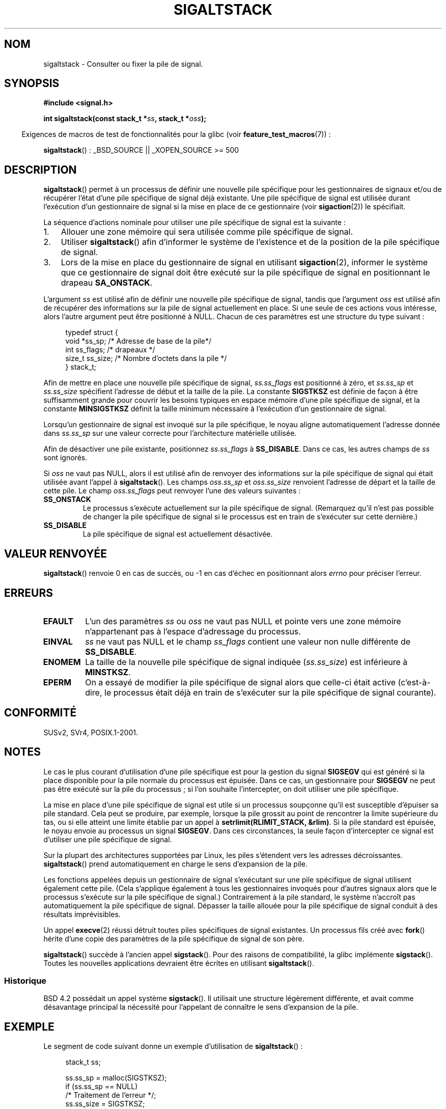.\" t
.\" Copyright (c) 2001, Michael Kerrisk (mtk.manpages@gmail.com)
.\"
.\" Permission is granted to make and distribute verbatim copies of this
.\" manual provided the copyright notice and this permission notice are
.\" preserved on all copies.
.\"
.\" Permission is granted to copy and distribute modified versions of this
.\" manual under the conditions for verbatim copying, provided that the
.\" entire resulting derived work is distributed under the terms of a
.\" permission notice identical to this one.
.\"
.\" Since the Linux kernel and libraries are constantly changing, this
.\" manual page may be incorrect or out-of-date.  The author(s) assume no
.\" responsibility for errors or omissions, or for damages resulting from
.\" the use of the information contained herein.  The author(s) may not
.\" have taken the same level of care in the production of this manual,
.\" which is licensed free of charge, as they might when working
.\" professionally.
.\"
.\" Formatted or processed versions of this manual, if unaccompanied by
.\" the source, must acknowledge the copyright and authors of this work.
.\"
.\" aeb, various minor fixes
.\"*******************************************************************
.\"
.\" This file was generated with po4a. Translate the source file.
.\"
.\"*******************************************************************
.TH SIGALTSTACK 2 "4 octobre 2008" Linux "Manuel du programmeur Linux"
.SH NOM
sigaltstack \- Consulter ou fixer la pile de signal.
.SH SYNOPSIS
\fB#include <signal.h>\fP
.sp
\fBint sigaltstack(const stack_t *\fP\fIss\fP\fB, stack_t *\fP\fIoss\fP\fB);\fP
.sp
.in -4n
Exigences de macros de test de fonctionnalités pour la glibc (voir
\fBfeature_test_macros\fP(7))\ :
.in
.sp
.\" .br
.\" .BR sigstack ():
.\" _BSD_SOURCE || _XOPEN_SOURCE >= 500
\fBsigaltstack\fP()\ : _BSD_SOURCE || _XOPEN_SOURCE\ >=\ 500
.SH DESCRIPTION
\fBsigaltstack\fP() permet à un processus de définir une nouvelle pile
spécifique pour les gestionnaires de signaux et/ou de récupérer l'état d'une
pile spécifique de signal déjà existante. Une pile spécifique de signal est
utilisée durant l'exécution d'un gestionnaire de signal si la mise en place
de ce gestionnaire (voir \fBsigaction\fP(2)) le spécifiait.

La séquence d'actions nominale pour utiliser une pile spécifique de signal
est la suivante\ :
.TP  3
1.
Allouer une zone mémoire qui sera utilisée comme pile spécifique de signal.
.TP 
2.
Utiliser \fBsigaltstack\fP() afin d'informer le système de l'existence et de la
position de la pile spécifique de signal.
.TP 
3.
Lors de la mise en place du gestionnaire de signal en utilisant
\fBsigaction\fP(2), informer le système que ce gestionnaire de signal doit être
exécuté sur la pile spécifique de signal en positionnant le drapeau
\fBSA_ONSTACK\fP.
.P
L'argument \fIss\fP est utilisé afin de définir une nouvelle pile spécifique de
signal, tandis que l'argument \fIoss\fP est utilisé afin de récupérer des
informations sur la pile de signal actuellement en place. Si une seule de
ces actions vous intéresse, alors l'autre argument peut être positionné à
NULL. Chacun de ces paramètres est une structure du type suivant\ :
.sp
.in +4n
.nf
typedef struct {
    void  *ss_sp;     /* Adresse de base de la pile*/
    int    ss_flags;  /* drapeaux */
    size_t ss_size;   /* Nombre d'octets dans la pile */
} stack_t;
.fi
.in

Afin de mettre en place une nouvelle pile spécifique de signal,
\fIss.ss_flags\fP est positionné à zéro, et \fIss.ss_sp\fP et \fIss.ss_size\fP
spécifient l'adresse de début et la taille de la pile. La constante
\fBSIGSTKSZ\fP est définie de façon à être suffisamment grande pour couvrir les
besoins typiques en espace mémoire d'une pile spécifique de signal, et la
constante \fBMINSIGSTKSZ\fP définit la taille minimum nécessaire à l'exécution
d'un gestionnaire de signal.

Lorsqu'un gestionnaire de signal est invoqué sur la pile spécifique, le
noyau aligne automatiquement l'adresse donnée dans \fIss.ss_sp\fP sur une
valeur correcte pour l'architecture matérielle utilisée.

Afin de désactiver une pile existante, positionnez \fIss.ss_flags\fP à
\fBSS_DISABLE\fP. Dans ce cas, les autres champs de \fIss\fP sont ignorés.

Si \fIoss\fP ne vaut pas NULL, alors il est utilisé afin de renvoyer des
informations sur la pile spécifique de signal qui était utilisée avant
l'appel à \fBsigaltstack\fP(). Les champs \fIoss.ss_sp\fP et \fIoss.ss_size\fP
renvoient l'adresse de départ et la taille de cette pile. Le champ
\fIoss.ss_flags\fP peut renvoyer l'une des valeurs suivantes\ :
.TP 
\fBSS_ONSTACK\fP
Le processus s'exécute actuellement sur la pile spécifique de
signal. (Remarquez qu'il n'est pas possible de changer la pile spécifique de
signal si le processus est en train de s'exécuter sur cette dernière.)
.TP 
\fBSS_DISABLE\fP
La pile spécifique de signal est actuellement désactivée.
.SH "VALEUR RENVOYÉE"
\fBsigaltstack\fP() renvoie 0 en cas de succès, ou \-1 en cas d'échec en
positionnant alors \fIerrno\fP pour préciser l'erreur.
.SH ERREURS
.TP 
\fBEFAULT\fP
L'un des paramètres \fIss\fP ou \fIoss\fP ne vaut pas NULL et pointe vers une zone
mémoire n'appartenant pas à l'espace d'adressage du processus.
.TP 
\fBEINVAL\fP
\fIss\fP ne vaut pas NULL et le champ \fIss_flags\fP contient une valeur non nulle
différente de \fBSS_DISABLE\fP.
.TP 
\fBENOMEM\fP
La taille de la nouvelle pile spécifique de signal indiquée (\fIss.ss_size\fP)
est inférieure à \fBMINSTKSZ\fP.
.TP 
\fBEPERM\fP
On a essayé de modifier la pile spécifique de signal alors que celle\-ci
était active (c'est\-à\-dire, le processus était déjà en train de s'exécuter
sur la pile spécifique de signal courante).
.SH CONFORMITÉ
SUSv2, SVr4, POSIX.1\-2001.
.SH NOTES
Le cas le plus courant d'utilisation d'une pile spécifique est pour la
gestion du signal \fBSIGSEGV\fP qui est généré si la place disponible pour la
pile normale du processus est épuisée. Dans ce cas, un gestionnaire pour
\fBSIGSEGV\fP ne peut pas être exécuté sur la pile du processus\ ; si l'on
souhaite l'intercepter, on doit utiliser une pile spécifique.
.P
La mise en place d'une pile spécifique de signal est utile si un processus
soupçonne qu'il est susceptible d'épuiser sa pile standard. Cela peut se
produire, par exemple, lorsque la pile grossit au point de rencontrer la
limite supérieure du tas, ou si elle atteint une limite établie par un appel
à \fBsetrlimit(RLIMIT_STACK, &rlim)\fP. Si la pile standard est épuisée, le
noyau envoie au processus un signal \fBSIGSEGV\fP. Dans ces circonstances, la
seule façon d'intercepter ce signal est d'utiliser une pile spécifique de
signal.
.P
Sur la plupart des architectures supportées par Linux, les piles s'étendent
vers les adresses décroissantes. \fBsigaltstack\fP() prend automatiquement en
charge le sens d'expansion de la pile.
.P
Les fonctions appelées depuis un gestionnaire de signal s'exécutant sur une
pile spécifique de signal utilisent également cette pile. (Cela s'applique
également à tous les gestionnaires invoqués pour d'autres signaux alors que
le processus s'exécute sur la pile spécifique de signal.) Contrairement à la
pile standard, le système n'accroît pas automatiquement la pile spécifique
de signal. Dépasser la taille allouée pour la pile spécifique de signal
conduit à des résultats imprévisibles.
.P
Un appel \fBexecve\fP(2) réussi détruit toutes piles spécifiques de signal
existantes. Un processus fils créé avec \fBfork\fP() hérite d'une copie des
paramètres de la pile spécifique de signal de son père.
.P
\fBsigaltstack\fP() succède à l'ancien appel \fBsigstack\fP(). Pour des raisons de
compatibilité, la glibc implémente \fBsigstack\fP(). Toutes les nouvelles
applications devraient être écrites en utilisant \fBsigaltstack\fP().
.SS Historique
BSD\ 4.2 possédait un appel système \fBsigstack\fP(). Il utilisait une
structure légèrement différente, et avait comme désavantage principal la
nécessité pour l'appelant de connaître le sens d'expansion de la pile.
.SH EXEMPLE
Le segment de code suivant donne un exemple d'utilisation de
\fBsigaltstack\fP()\ :

.in +4n
.nf
stack_t ss;

ss.ss_sp = malloc(SIGSTKSZ);
if (ss.ss_sp == NULL)
    /* Traitement de l'erreur */;
ss.ss_size = SIGSTKSZ;
ss.ss_flags = 0;
if (sigaltstack(&ss, NULL) == \-1)
    /* Traitement de l'erreur */;
.fi
.in
.SH "VOIR AUSSI"
\fBexecve\fP(2), \fBsetrlimit\fP(2), \fBsigaction\fP(2), \fBsiglongjmp\fP(3),
\fBsigsetjmp\fP(3), \fBsignal\fP(7)
.SH COLOPHON
Cette page fait partie de la publication 3.23 du projet \fIman\-pages\fP
Linux. Une description du projet et des instructions pour signaler des
anomalies peuvent être trouvées à l'adresse
<URL:http://www.kernel.org/doc/man\-pages/>.
.SH TRADUCTION
Depuis 2010, cette traduction est maintenue à l'aide de l'outil
po4a <URL:http://po4a.alioth.debian.org/> par l'équipe de
traduction francophone au sein du projet perkamon
<URL:http://alioth.debian.org/projects/perkamon/>.
.PP
Stéphan Rafin (2002),
Alain Portal <URL:http://manpagesfr.free.fr/>\ (2006).
Julien Cristau et l'équipe francophone de traduction de Debian\ (2006-2009).
.PP
Veuillez signaler toute erreur de traduction en écrivant à
<perkamon\-l10n\-fr@lists.alioth.debian.org>.
.PP
Vous pouvez toujours avoir accès à la version anglaise de ce document en
utilisant la commande
«\ \fBLC_ALL=C\ man\fR \fI<section>\fR\ \fI<page_de_man>\fR\ ».
